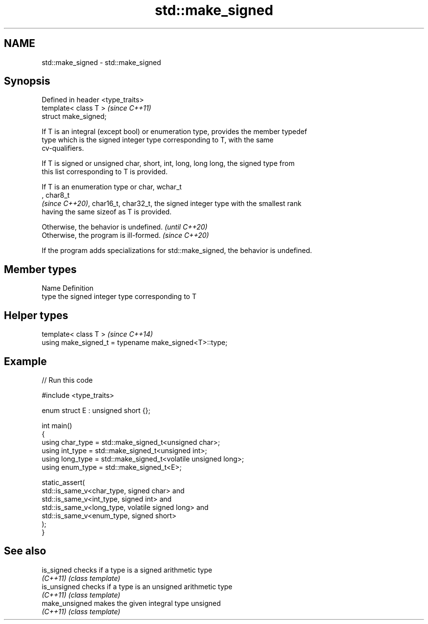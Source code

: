 .TH std::make_signed 3 "2024.06.10" "http://cppreference.com" "C++ Standard Libary"
.SH NAME
std::make_signed \- std::make_signed

.SH Synopsis
   Defined in header <type_traits>
   template< class T >              \fI(since C++11)\fP
   struct make_signed;

   If T is an integral (except bool) or enumeration type, provides the member typedef
   type which is the signed integer type corresponding to T, with the same
   cv-qualifiers.

   If T is signed or unsigned char, short, int, long, long long, the signed type from
   this list corresponding to T is provided.

   If T is an enumeration type or char, wchar_t
   , char8_t
   \fI(since C++20)\fP, char16_t, char32_t, the signed integer type with the smallest rank
   having the same sizeof as T is provided.

   Otherwise, the behavior is undefined. \fI(until C++20)\fP
   Otherwise, the program is ill-formed. \fI(since C++20)\fP

   If the program adds specializations for std::make_signed, the behavior is undefined.

.SH Member types

   Name Definition
   type the signed integer type corresponding to T

.SH Helper types

   template< class T >                                   \fI(since C++14)\fP
   using make_signed_t = typename make_signed<T>::type;

.SH Example


// Run this code

 #include <type_traits>

 enum struct E : unsigned short {};

 int main()
 {
     using char_type = std::make_signed_t<unsigned char>;
     using int_type  = std::make_signed_t<unsigned int>;
     using long_type = std::make_signed_t<volatile unsigned long>;
     using enum_type = std::make_signed_t<E>;

     static_assert(
         std::is_same_v<char_type, signed char> and
         std::is_same_v<int_type, signed int> and
         std::is_same_v<long_type, volatile signed long> and
         std::is_same_v<enum_type, signed short>
     );
 }

.SH See also

   is_signed     checks if a type is a signed arithmetic type
   \fI(C++11)\fP       \fI(class template)\fP
   is_unsigned   checks if a type is an unsigned arithmetic type
   \fI(C++11)\fP       \fI(class template)\fP
   make_unsigned makes the given integral type unsigned
   \fI(C++11)\fP       \fI(class template)\fP
